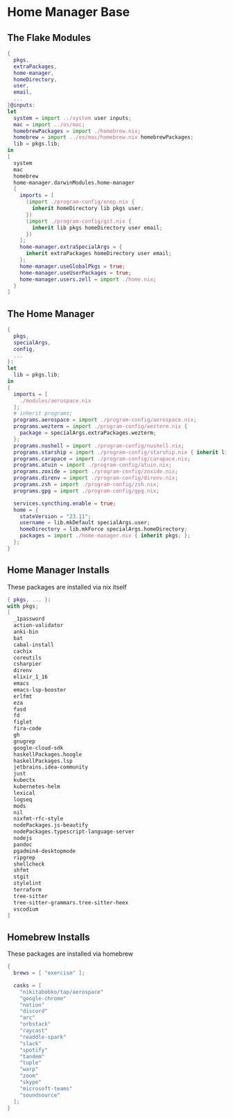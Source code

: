 * Home Manager Base

** The Flake Modules
#+begin_src nix :tangle default.nix
{
  pkgs,
  extraPackages,
  home-manager,
  homeDirectory,
  user,
  email,
  ...
}@inputs:
let
  system = import ../system user inputs;
  mac = import ../os/mac;
  homebrewPackages = import ./homebrew.nix;
  homebrew = import ../os/mac/homebrew.nix homebrewPackages;
  lib = pkgs.lib;
in
[
  system
  mac
  homebrew
  home-manager.darwinModules.home-manager
  {
    imports = [
      (import ./program-config/onep.nix {
        inherit homeDirectory lib pkgs user;
      })
      (import ./program-config/git.nix {
        inherit lib pkgs homeDirectory user email;
      })
    ];
    home-manager.extraSpecialArgs = {
      inherit extraPackages homeDirectory user email;
    };
    home-manager.useGlobalPkgs = true;
    home-manager.useUserPackages = true;
    home-manager.users.zell = import ./home.nix;
  }
]
#+end_src

** The Home Manager
#+begin_src nix :tangle home.nix
{
  pkgs,
  specialArgs,
  config,
  ...
}:
let
  lib = pkgs.lib;
in
{
  imports = [
    ./modules/aerospace.nix
  ];
  # inherit programs;
  programs.aerospace = import ./program-config/aerospace.nix;
  programs.wezterm = import ./program-config/wezterm.nix {
    package = specialArgs.extraPackages.wezterm;
  };
  programs.nushell = import ./program-config/nushell.nix;
  programs.starship = import ./program-config/starship.nix { inherit lib; };
  programs.carapace = import ./program-config/carapace.nix;
  programs.atuin = import ./program-config/atuin.nix;
  programs.zoxide = import ./program-config/zoxide.nix;
  programs.direnv = import ./program-config/direnv.nix;
  programs.zsh = import ./program-config/zsh.nix;
  programs.gpg = import ./program-config/gpg.nix;

  services.syncthing.enable = true;
  home = {
    stateVersion = "23.11";
    username = lib.mkDefault specialArgs.user;
    homeDirectory = lib.mkForce specialArgs.homeDirectory;
    packages = import ./home-manager.nix { inherit pkgs; };
  };
}
#+end_src

** Home Manager Installs
These packages are installed via nix itself

#+begin_src nix :tangle ./home-manager.nix
{ pkgs, ... }:
with pkgs;
[
  _1password
  action-validator
  anki-bin
  bat
  cabal-install
  cachix
  coreutils
  csharpier
  direnv
  elixir_1_16
  emacs
  emacs-lsp-booster
  erlfmt
  eza
  fasd
  fd
  figlet
  fira-code
  gh
  gnugrep
  google-cloud-sdk
  haskellPackages.hoogle
  haskellPackages.lsp
  jetbrains.idea-community
  just
  kubectx
  kubernetes-helm
  lexical
  logseq
  mods
  nil
  nixfmt-rfc-style
  nodePackages.js-beautify
  nodePackages.typescript-language-server
  nodejs
  pandoc
  pgadmin4-desktopmode
  ripgrep
  shellcheck
  shfmt
  stgit
  stylelint
  terraform
  tree-sitter
  tree-sitter-grammars.tree-sitter-heex
  vscodium
]
#+end_src

** Homebrew Installs
These packages are installed via homebrew

#+begin_src nix :tangle ./homebrew.nix
{
  brews = [ "exercism" ];

  casks = [
    "nikitabobko/tap/aerospace"
    "google-chrome"
    "notion"
    "discord"
    "arc"
    "orbstack"
    "raycast"
    "readdle-spark"
    "slack"
    "spotify"
    "tandem"
    "tuple"
    "warp"
    "zoom"
    "skype"
    "microsoft-teams"
    "soundsource"
  ];
}
#+end_src
